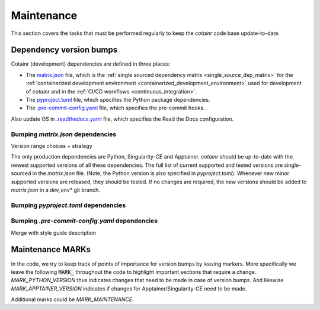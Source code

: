 .. _maintenance:

Maintenance
===========

This section covers the tasks that must be performed regularly to keep the `cotainr` code base update-to-date.

Dependency version bumps
------------------------
Cotainr (development) dependencies are defined in three places:

- The `matrix.json <https://github.com/DeiC-HPC/cotainr/actions/workflows/matrix.json>`_ file, which is the :ref:`single sourced dependency matrix <single_source_dep_matrix>` for the :ref:`containerized development environment <containerized_development_environment>` used for development of `cotainr` and in the :ref:`CI/CD workflows <continuous_integration>`.
- The `pyproject.toml <https://github.com/DeiC-HPC/cotainr/blob/main/pyproject.toml>`_ file, which specifies the Python package dependencies.
- The `.pre-commit-config.yaml <https://github.com/DeiC-HPC/cotainr/blob/main/.pre-commit-config.yaml>`_ file, which specifies the pre-commit hooks.



Also update OS in `.readthedocs.yaml <https://github.com/DeiC-HPC/cotainr/blob/main/.readthedocs.yaml>`_ file, which specifies the Read the Docs configuration.



Bumping `matrix.json` dependencies
~~~~~~~~~~~~~~~~~~~~~~~~~~~~~~~~~~


Version range choices + strategy


The only production dependencies are Python, Singularity-CE and Apptainer. `cotainr` should be up-to-date with the newest supported versions of all these dependencies. The full list of current supported and tested versions are single-sourced in the `matrix.json` file. (Note, the Python version is also specified in `pyproject.toml`). Whenever new minor supported versions are released, they should be tested. If no changes are required, the new versions should be added to `matrix.json` in a `dev_env*` git branch.


Bumping `pyproject.toml` dependencies
~~~~~~~~~~~~~~~~~~~~~~~~~~~~~~~~~~~~~

Bumping `.pre-commit-config.yaml` dependencies
~~~~~~~~~~~~~~~~~~~~~~~~~~~~~~~~~~~~~~~~~~~~~~


Merge with style guide description



Maintenance MARKs
-----------------


In the code, we try to keep track of points of importance for version bumps by leaving markers.
More specifically we leave the following :code:`MARK_` throughout the code to highlight important sections that require a change.
`MARK_PYTHON_VERSION` thus indicates changes that need to be made in case of version bumps.
And likewise `MARK_APPTAINER_VERSION` indicates if changes for Apptainer/Singularity-CE need to be made.

Additional marks could be `MARK_MAINTENANCE`.
